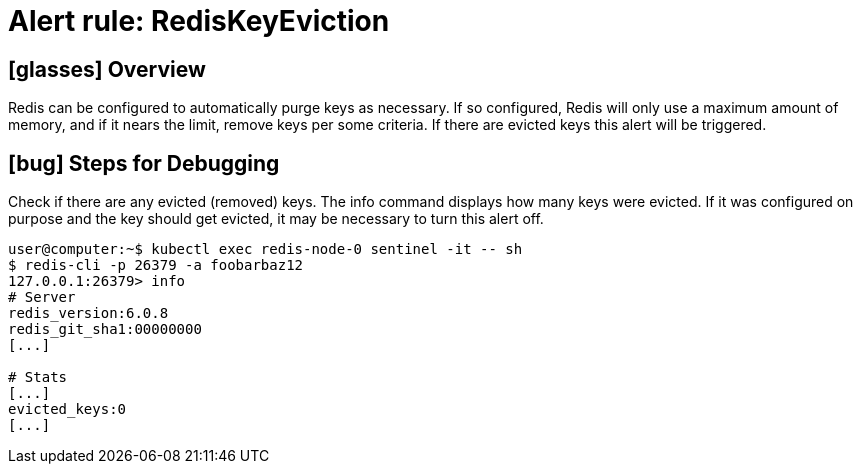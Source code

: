 = Alert rule: RedisKeyEviction

== icon:glasses[] Overview

Redis can be configured to automatically purge keys as necessary.
If so configured, Redis will only use a maximum amount of memory, and if it nears the limit, remove keys per some criteria.
If there are evicted keys this alert will be triggered.

== icon:bug[] Steps for Debugging

Check if there are any evicted (removed) keys.
The info command displays how many keys were evicted.
If it was configured on purpose and the key should get evicted, it may be necessary to turn this alert off.

[source,shell]
----
user@computer:~$ kubectl exec redis-node-0 sentinel -it -- sh
$ redis-cli -p 26379 -a foobarbaz12
127.0.0.1:26379> info
# Server
redis_version:6.0.8
redis_git_sha1:00000000
[...]
 
# Stats
[...]
evicted_keys:0
[...]
----